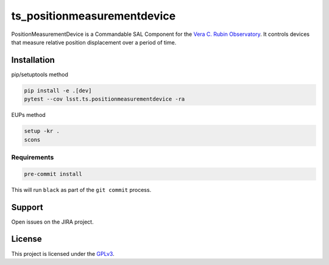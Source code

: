 ############################
ts_positionmeasurementdevice
############################

PositionMeasurementDevice is a Commandable SAL Component for the `Vera C. Rubin Observatory <https://lsst.org>`_.
It controls devices that measure relative position displacement over a period of time.

Installation
============
pip/setuptools method

.. code::

    pip install -e .[dev]
    pytest --cov lsst.ts.positionmeasurementdevice -ra

EUPs method

.. code::

    setup -kr .
    scons

Requirements
------------
.. code::

    pre-commit install

This will run ``black`` as part of the ``git commit`` process.

Support
=======
Open issues on the JIRA project.

License
=======
This project is licensed under the `GPLv3 <https://www.gnu.org/licenses/gpl-3.0.en.html>`_.
